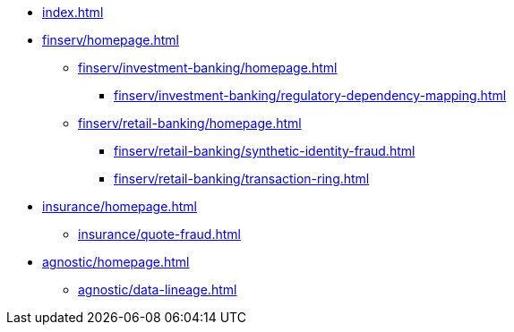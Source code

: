 * xref:index.adoc[]


* xref:finserv/homepage.adoc[]
** xref:finserv/investment-banking/homepage.adoc[]
*** xref:finserv/investment-banking/regulatory-dependency-mapping.adoc[]

** xref:finserv/retail-banking/homepage.adoc[]
*** xref:finserv/retail-banking/synthetic-identity-fraud.adoc[]
*** xref:finserv/retail-banking/transaction-ring.adoc[]

* xref:insurance/homepage.adoc[]
** xref:insurance/quote-fraud.adoc[]

* xref:agnostic/homepage.adoc[]
** xref:agnostic/data-lineage.adoc[]